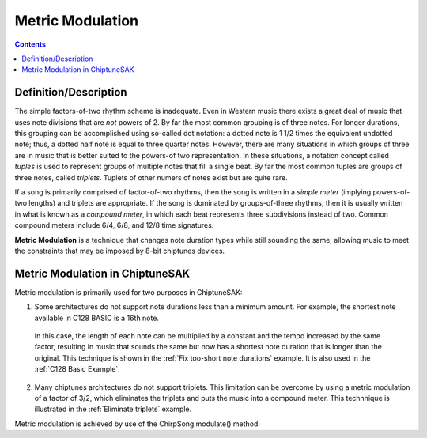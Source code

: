 *****************
Metric Modulation
*****************

.. contents::

Definition/Description
######################

The simple factors-of-two rhythm scheme is inadequate. Even in Western music there exists a great deal of music that uses note divisions that are *not* powers of 2.  By far the most common grouping is of three notes.  For longer durations, this grouping can be accomplished using so-called dot notation: a dotted note is 1 1/2 times the equivalent undotted note; thus, a dotted half note is equal to three quarter notes. However, there are many situations in which groups of three are in music that is better suited to the powers-of two representation.  In these situations, a notation concept called *tuples* is used to represent groups of multiple notes that fill a single beat. By far the most common tuples are groups of three notes, called *triplets*. Tuplets of other numers of notes exist but are quite rare.

If a song is primarily comprised of factor-of-two rhythms, then the song is written in a *simple meter* (implying powers-of-two lengths) and triplets are appropriate. If the song is dominated by groups-of-three rhythms, then it is usually written in what is known as a *compound meter*, in which each beat represents three subdivisions instead of two.  Common compound meters include 6/4, 6/8, and 12/8 time signatures.

**Metric Modulation** is a technique that changes note duration types while still sounding the same, allowing music to meet the constraints that may be imposed by 8-bit chiptunes devices.

Metric Modulation in ChiptuneSAK
################################

Metric modulation is primarily used for two purposes in ChiptuneSAK:

1. Some architectures do not support note durations less than a minimum amount.  For example, the shortest note available in C128 BASIC is a 16th note.

  In this case, the length of each note can be multiplied by a constant and the tempo increased by the same factor, resulting in music that sounds the same but now has a shortest note duration that is longer than the original.  This technique is shown in the :ref:`Fix too-short note durations` example.  It is also used in the :ref:`C128 Basic Example`.

2. Many chiptunes architectures do not support triplets.  This limitation can be overcome by using a metric modulation of a factor of 3/2, which eliminates the triplets and puts the music into a compound meter. This technnique is illustrated in the :ref:`Eliminate triplets` example.

Metric modulation is achieved by use of the ChirpSong modulate() method:

.. automethod:: ctsChirp.ChirpSong.modulate
    :noindex: